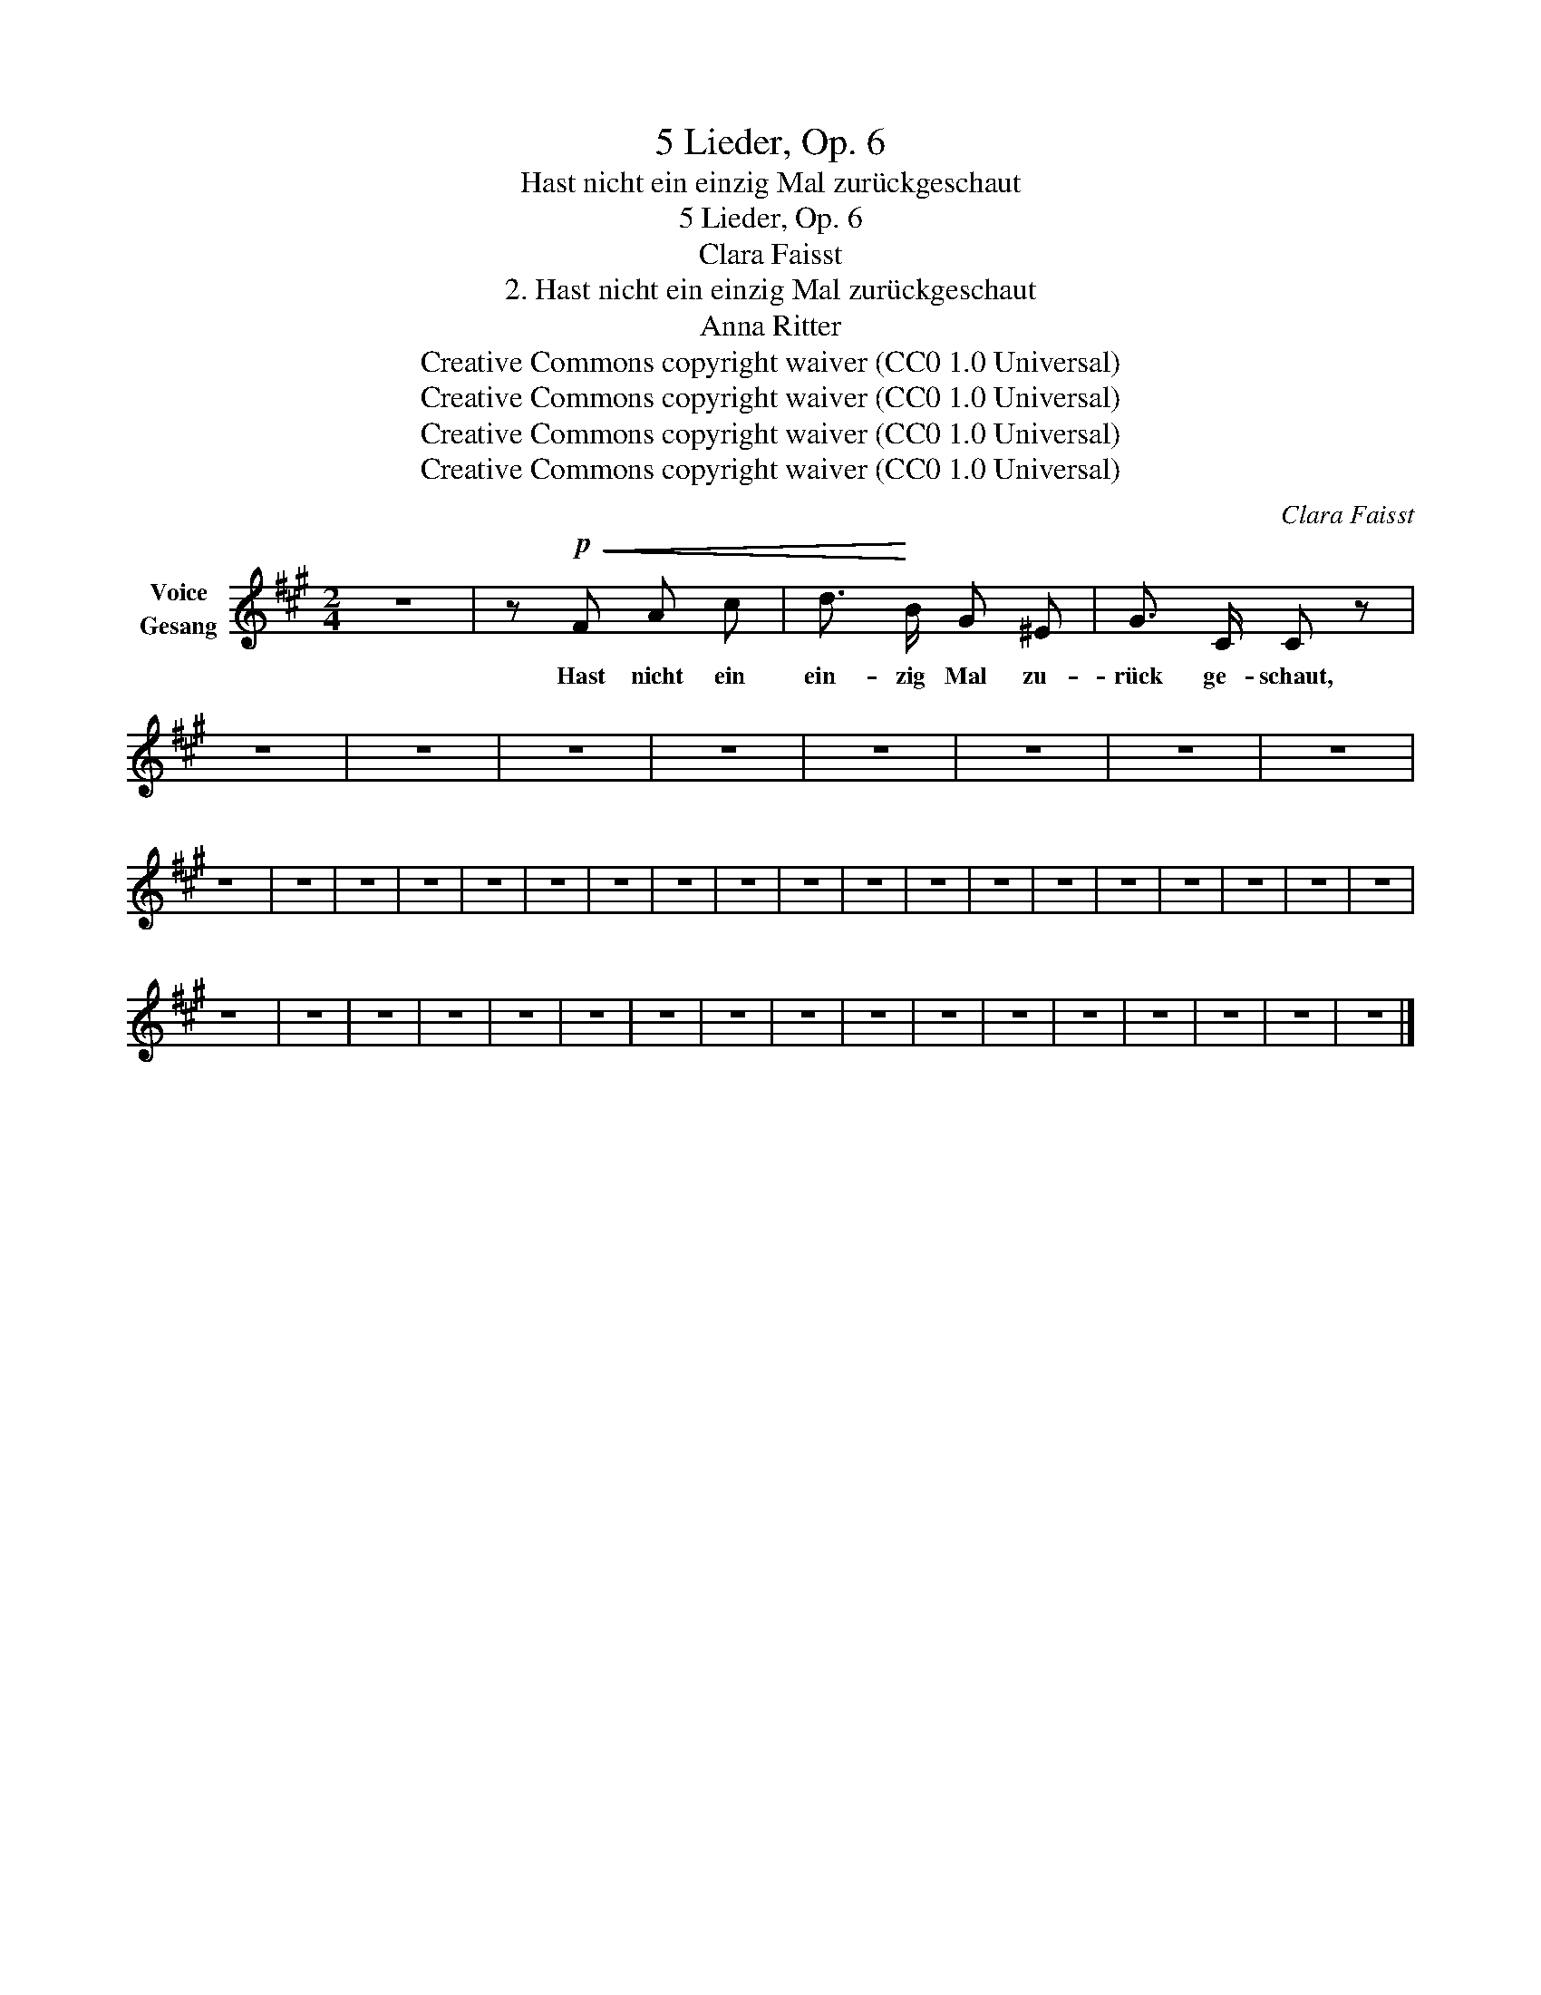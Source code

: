 X:1
T:5 Lieder, Op. 6
T:Hast nicht ein einzig Mal zurückgeschaut
T:5 Lieder, Op. 6
T:Clara Faisst
T:2. Hast nicht ein einzig Mal zurückgeschaut
T:Anna Ritter
T:Creative Commons copyright waiver (CC0 1.0 Universal)
T:Creative Commons copyright waiver (CC0 1.0 Universal)
T:Creative Commons copyright waiver (CC0 1.0 Universal)
T:Creative Commons copyright waiver (CC0 1.0 Universal)
C:Clara Faisst
Z:Anna Ritter
Z:Creative Commons copyright waiver (CC0 1.0 Universal)
L:1/8
M:2/4
K:A
V:1 treble nm="Voice\nGesang"
V:1
 z4 | z!p!!<(! F A c | d3/2!<)! B/ G ^E | G3/2 C/ C z | z4 | z4 | z4 | z4 | z4 | z4 | z4 | z4 | %12
w: |Hast nicht ein|ein- zig Mal zu-|rück ge- schaut,|||||||||
 z4 | z4 | z4 | z4 | z4 | z4 | z4 | z4 | z4 | z4 | z4 | z4 | z4 | z4 | z4 | z4 | z4 | z4 | z4 | %31
w: |||||||||||||||||||
 z4 | z4 | z4 | z4 | z4 | z4 | z4 | z4 | z4 | z4 | z4 | z4 | z4 | z4 | z4 | z4 | z4 |] %48
w: |||||||||||||||||

